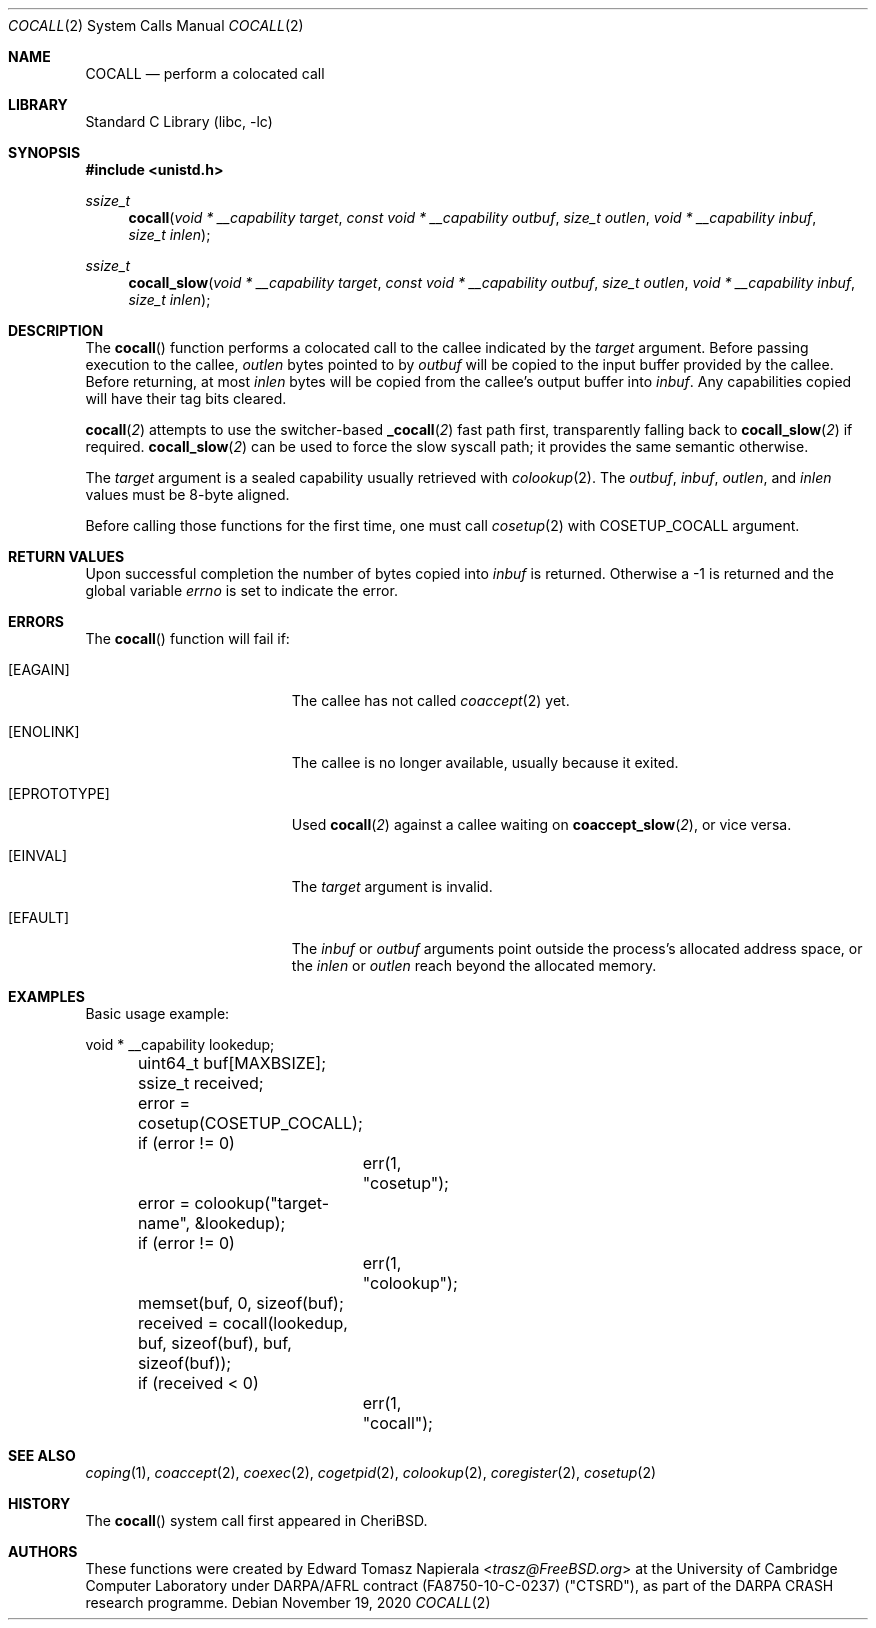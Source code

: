 .\"
.\" Copyright (c) 2018 Edward Tomasz Napierala <en322@cl.cam.ac.uk>
.\" All rights reserved.
.\"
.\" This software was developed by SRI International and the University of
.\" Cambridge Computer Laboratory under DARPA/AFRL contract (FA8750-10-C-0237)
.\" ("CTSRD"), as part of the DARPA CRASH research programme.
.\"
.\" Redistribution and use in source and binary forms, with or without
.\" modification, are permitted provided that the following conditions
.\" are met:
.\" 1. Redistributions of source code must retain the above copyright
.\"    notice, this list of conditions and the following disclaimer.
.\" 2. Redistributions in binary form must reproduce the above copyright
.\"    notice, this list of conditions and the following disclaimer in the
.\"    documentation and/or other materials provided with the distribution.
.\"
.\" THIS SOFTWARE IS PROVIDED BY THE AUTHOR AND CONTRIBUTORS ``AS IS'' AND
.\" ANY EXPRESS OR IMPLIED WARRANTIES, INCLUDING, BUT NOT LIMITED TO, THE
.\" IMPLIED WARRANTIES OF MERCHANTABILITY AND FITNESS FOR A PARTICULAR PURPOSE
.\" ARE DISCLAIMED.  IN NO EVENT SHALL THE AUTHOR OR CONTRIBUTORS BE LIABLE
.\" FOR ANY DIRECT, INDIRECT, INCIDENTAL, SPECIAL, EXEMPLARY, OR CONSEQUENTIAL
.\" DAMAGES (INCLUDING, BUT NOT LIMITED TO, PROCUREMENT OF SUBSTITUTE GOODS
.\" OR SERVICES; LOSS OF USE, DATA, OR PROFITS; OR BUSINESS INTERRUPTION)
.\" HOWEVER CAUSED AND ON ANY THEORY OF LIABILITY, WHETHER IN CONTRACT, STRICT
.\" LIABILITY, OR TORT (INCLUDING NEGLIGENCE OR OTHERWISE) ARISING IN ANY WAY
.\" OUT OF THE USE OF THIS SOFTWARE, EVEN IF ADVISED OF THE POSSIBILITY OF
.\" SUCH DAMAGE.
.\"
.\" $FreeBSD$
.\"
.Dd November 19, 2020
.Dt COCALL 2
.Os
.Sh NAME
.Nm COCALL
.Nd perform a colocated call
.Sh LIBRARY
.Lb libc
.Sh SYNOPSIS
.In unistd.h
.Ft ssize_t
.Fn cocall "void * __capability target" "const void * __capability outbuf" "size_t outlen" "void * __capability inbuf" "size_t inlen"
.Ft ssize_t
.Fn cocall_slow "void * __capability target" "const void * __capability outbuf" "size_t outlen" "void * __capability inbuf" "size_t inlen"
.Sh DESCRIPTION
The
.Fn cocall
function performs a colocated call to the callee indicated by the
.Ar target
argument.
Before passing execution to the callee,
.Fa outlen
bytes pointed to by
.Fa outbuf
will be copied to the input buffer provided by the callee.
Before returning, at most
.Fa inlen
bytes will be copied from the callee's output buffer into
.Fa inbuf .
Any capabilities copied will have their tag bits cleared.
.Pp
.Fn cocall 2
attempts to use the switcher-based
.Fn _cocall 2
fast path first, transparently falling back to
.Fn cocall_slow 2
if required.
.Fn cocall_slow 2
can be used to force the slow syscall path; it provides
the same semantic otherwise.
.Pp
The
.Ar target
argument is a sealed capability usually retrieved with
.Xr colookup 2 .
The
.Fa outbuf ,
.Fa inbuf ,
.Fa outlen ,
and
.Fa inlen
values must be 8-byte aligned.
.Pp
Before calling those functions for the first time, one must call
.Xr cosetup 2
with
.Dv COSETUP_COCALL
argument.
.Sh RETURN VALUES
Upon successful completion the number of bytes copied into
.Fa inbuf
is returned.
Otherwise a -1 is returned and the global variable
.Va errno
is set to indicate the error.
.Sh ERRORS
The
.Fn cocall
function will fail if:
.Bl -tag -width Er
.It Bq Er EAGAIN
The callee has not called
.Xr coaccept 2
yet.
.It Bq Er ENOLINK
The callee is no longer available, usually because it exited.
.It Bq Er EPROTOTYPE
Used
.Fn cocall 2
against a callee waiting on
.Fn coaccept_slow 2 ,
or vice versa.
.It Bq Er EINVAL
The
.Fa target
argument is invalid.
.It Bq Er EFAULT
The
.Fa inbuf
or
.Fa outbuf
arguments point outside the process's allocated address space,
or the
.Fa inlen
or
.Fa outlen
reach beyond the allocated memory.
.El
.Sh EXAMPLES
Basic usage example:
.Bd -literal
	void * __capability lookedup;
	uint64_t buf[MAXBSIZE];
	ssize_t received;

	error = cosetup(COSETUP_COCALL);
	if (error != 0)
		err(1, "cosetup");

	error = colookup("target-name", &lookedup);
	if (error != 0)
		err(1, "colookup");

	memset(buf, 0, sizeof(buf);

	received = cocall(lookedup, buf, sizeof(buf), buf, sizeof(buf));
	if (received < 0)
		err(1, "cocall");
.Ed
.Sh SEE ALSO
.Xr coping 1 ,
.Xr coaccept 2 ,
.Xr coexec 2 ,
.Xr cogetpid 2 ,
.Xr colookup 2 ,
.Xr coregister 2 ,
.Xr cosetup 2
.Sh HISTORY
The
.Fn cocall
system call first appeared in
.Tn CheriBSD .
.Sh AUTHORS
.An -nosplit
These functions were created by
.An Edward Tomasz Napierala Aq Mt trasz@FreeBSD.org
at the University of Cambridge Computer Laboratory under DARPA/AFRL contract
(FA8750-10-C-0237) ("CTSRD"), as part of the DARPA CRASH research programme.

